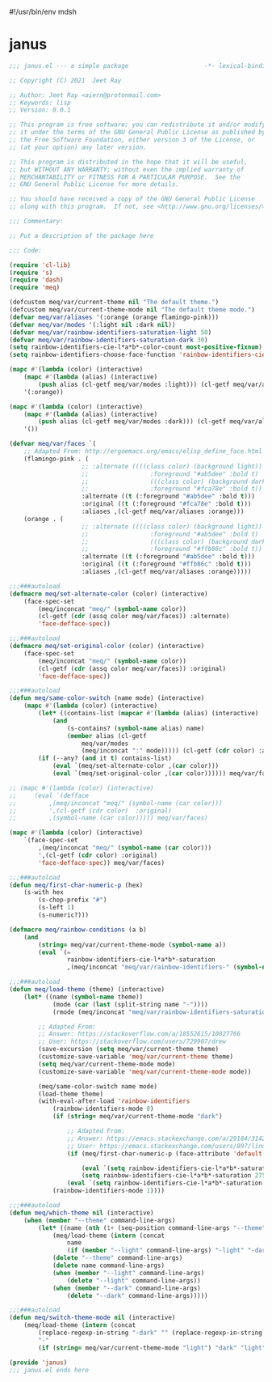 #!/usr/bin/env mdsh
#+property: header-args -n -r -l "[{(<%s>)}]" :tangle-mode (identity 0444) :noweb yes :mkdirp yes
#+startup: show3levels

* janus

#+begin_src emacs-lisp :tangle janus.el
;;; janus.el --- a simple package                     -*- lexical-binding: t; -*-

;; Copyright (C) 2021  Jeet Ray

;; Author: Jeet Ray <aiern@protonmail.com>
;; Keywords: lisp
;; Version: 0.0.1

;; This program is free software; you can redistribute it and/or modify
;; it under the terms of the GNU General Public License as published by
;; the Free Software Foundation, either version 3 of the License, or
;; (at your option) any later version.

;; This program is distributed in the hope that it will be useful,
;; but WITHOUT ANY WARRANTY; without even the implied warranty of
;; MERCHANTABILITY or FITNESS FOR A PARTICULAR PURPOSE.  See the
;; GNU General Public License for more details.

;; You should have received a copy of the GNU General Public License
;; along with this program.  If not, see <http://www.gnu.org/licenses/>.

;;; Commentary:

;; Put a description of the package here

;;; Code:

(require 'cl-lib)
(require 's)
(require 'dash)
(require 'meq)

(defcustom meq/var/current-theme nil "The default theme.")
(defcustom meq/var/current-theme-mode nil "The default theme mode.")
(defvar meq/var/aliases '(:orange (orange flamingo-pink)))
(defvar meq/var/modes '(:light nil :dark nil))
(defvar meq/var/rainbow-identifiers-saturation-light 50)
(defvar meq/var/rainbow-identifiers-saturation-dark 30)
(setq rainbow-identifiers-cie-l*a*b*-color-count most-positive-fixnum)
(setq rainbow-identifiers-choose-face-function 'rainbow-identifiers-cie-l*a*b*-choose-face)

(mapc #'(lambda (color) (interactive)
    (mapc #'(lambda (alias) (interactive)
        (push alias (cl-getf meq/var/modes :light))) (cl-getf meq/var/aliases color)))
    '(:orange))

(mapc #'(lambda (color) (interactive)
    (mapc #'(lambda (alias) (interactive)
        (push alias (cl-getf meq/var/modes :dark))) (cl-getf meq/var/aliases color)))
    '())

(defvar meq/var/faces `(
    ;; Adapted From: http://ergoemacs.org/emacs/elisp_define_face.html
    (flamingo-pink . (
                    ;; :alternate ((((class color) (background light))
                    ;;                 :foreground "#ab5dee" :bold t)
                    ;;                 (((class color) (background dark))
                    ;;                 :foreground "#fca78e" :bold t))
                    :alternate ((t (:foreground "#ab5dee" :bold t)))
                    :original ((t (:foreground "#fca78e" :bold t)))
                    :aliases ,(cl-getf meq/var/aliases :orange)))
    (orange . (
                    ;; :alternate ((((class color) (background light))
                    ;;                 :foreground "#ab5dee" :bold t)
                    ;;                 (((class color) (background dark))
                    ;;                 :foreground "#ffb86c" :bold t))
                    :alternate ((t (:foreground "#ab5dee" :bold t)))
                    :original ((t (:foreground "#ffb86c" :bold t)))
                    :aliases ,(cl-getf meq/var/aliases :orange)))))

;;;###autoload
(defmacro meq/set-alternate-color (color) (interactive)
    (face-spec-set
        (meq/inconcat "meq/" (symbol-name color))
        (cl-getf (cdr (assq color meq/var/faces)) :alternate)
        'face-defface-spec))

;;;###autoload
(defmacro meq/set-original-color (color) (interactive)
    (face-spec-set
        (meq/inconcat "meq/" (symbol-name color))
        (cl-getf (cdr (assq color meq/var/faces)) :original)
        'face-defface-spec))

;;;###autoload
(defun meq/same-color-switch (name mode) (interactive)
    (mapc #'(lambda (color) (interactive)
        (let* ((contains-list (mapcar #'(lambda (alias) (interactive)
            (and
                (s-contains? (symbol-name alias) name)
                (member alias (cl-getf
                    meq/var/modes
                    (meq/inconcat ":" mode))))) (cl-getf (cdr color) :aliases))))
        (if (--any? (and it t) contains-list)
            (eval `(meq/set-alternate-color ,(car color)))
            (eval `(meq/set-original-color ,(car color)))))) meq/var/faces))

;; (mapc #'(lambda (color) (interactive)
;;     (eval `(defface
;;         ,(meq/inconcat "meq/" (symbol-name (car color)))
;;         ',(cl-getf (cdr color)  :original)
;;         ,(symbol-name (car color))))) meq/var/faces)

(mapc #'(lambda (color) (interactive)
    `(face-spec-set
        ,(meq/inconcat "meq/" (symbol-name (car color)))
        ',(cl-getf (cdr color) :original)
        'face-defface-spec)) meq/var/faces)

;;;###autoload
(defun meq/first-char-numeric-p (hex)
    (s-with hex
        (s-chop-prefix "#")
        (s-left 1)
        (s-numeric?)))

(defmacro meq/rainbow-conditions (a b)
    (and
        (string= meq/var/current-theme-mode (symbol-name a))
        (eval `(=
                rainbow-identifiers-cie-l*a*b*-saturation
                ,(meq/inconcat "meq/var/rainbow-identifiers-" (symbol-name b))))))

;;;###autoload
(defun meq/load-theme (theme) (interactive)
    (let* ((name (symbol-name theme))
            (mode (car (last (split-string name "-"))))
            (rmode (meq/inconcat "meq/var/rainbow-identifiers-saturation-" mode)))

        ;; Adapted From:
        ;; Answer: https://stackoverflow.com/a/18552615/10827766
        ;; User: https://stackoverflow.com/users/729907/drew
        (save-excursion (setq meq/var/current-theme theme)
        (customize-save-variable 'meq/var/current-theme theme)
        (setq meq/var/current-theme-mode mode)
        (customize-save-variable 'meq/var/current-theme-mode mode))

        (meq/same-color-switch name mode)
        (load-theme theme)        
        (with-eval-after-load 'rainbow-identifiers
            (rainbow-identifiers-mode 0)
            (if (string= meq/var/current-theme-mode "dark")
                
                ;; Adapted From:
                ;; Answer: https://emacs.stackexchange.com/a/29184/31428
                ;; User: https://emacs.stackexchange.com/users/897/lindydancer
                (if (meq/first-char-numeric-p (face-attribute 'default :background))
                
                    (eval `(setq rainbow-identifiers-cie-l*a*b*-saturation ,rmode))
                    (setq rainbow-identifiers-cie-l*a*b*-saturation 275))
                (eval `(setq rainbow-identifiers-cie-l*a*b*-saturation ,rmode)))
            (rainbow-identifiers-mode 1))))

;;;###autoload
(defun meq/which-theme nil (interactive)
    (when (member "--theme" command-line-args)
        (let* ((name (nth (1+ (seq-position command-line-args "--theme")) command-line-args)))
            (meq/load-theme (intern (concat
                name
                (if (member "--light" command-line-args) "-light" "-dark"))))
            (delete "--theme" command-line-args)
            (delete name command-line-args)
            (when (member "--light" command-line-args)
                (delete "--light" command-line-args))
            (when (member "--dark" command-line-args)
                (delete "--dark" command-line-args)))))

;;;###autoload
(defun meq/switch-theme-mode nil (interactive)
    (meq/load-theme (intern (concat
        (replace-regexp-in-string "-dark" "" (replace-regexp-in-string "-light" "" (symbol-name meq/var/current-theme)))
        "-"
        (if (string= meq/var/current-theme-mode "light") "dark" "light")))))

(provide 'janus)
;;; janus.el ends here
#+end_src